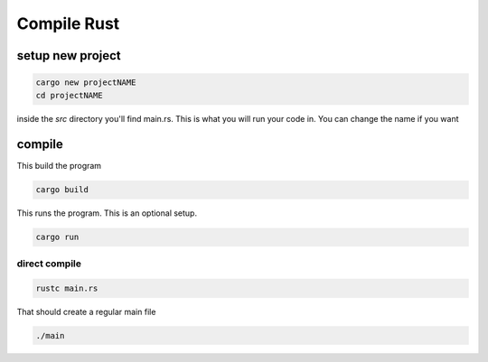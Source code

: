 Compile Rust
*******************************

setup new project
####################

.. code-block:: console

    cargo new projectNAME
    cd projectNAME

inside the `src` directory you'll find main.rs. This is what you will run your code in. You can change the name if you want

compile
##############

This build the program

.. code-block:: console

    cargo build

This runs the program. This is an optional setup.

.. code-block:: console

    cargo run

direct compile
-----------------------


.. code-block:: console

    rustc main.rs

That should create a regular main file

.. code-block:: console

    ./main
